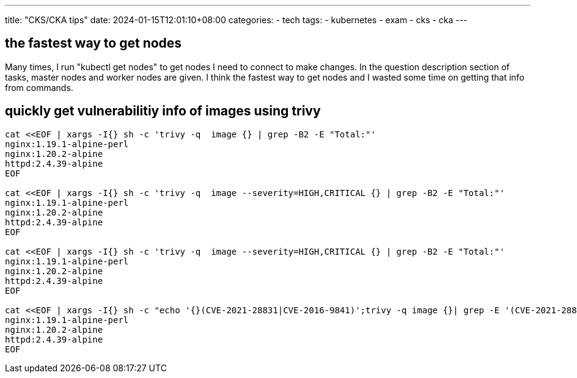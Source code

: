 ---
title: "CKS/CKA tips"
date: 2024-01-15T12:01:10+08:00
categories:
- tech
tags:
- kubernetes
- exam
- cks
- cka
---

== the fastest way to get nodes
Many times, I run "kubectl get nodes" to get nodes I need to connect to make changes. In the question description section of tasks, master nodes and worker nodes are given. I think the fastest way to get nodes and I wasted some time on getting that info from commands.

== quickly get vulnerabilitiy info of images using trivy

[source,bash]
----
cat <<EOF | xargs -I{} sh -c 'trivy -q  image {} | grep -B2 -E "Total:"'
nginx:1.19.1-alpine-perl
nginx:1.20.2-alpine
httpd:2.4.39-alpine
EOF

cat <<EOF | xargs -I{} sh -c 'trivy -q  image --severity=HIGH,CRITICAL {} | grep -B2 -E "Total:"'
nginx:1.19.1-alpine-perl
nginx:1.20.2-alpine
httpd:2.4.39-alpine
EOF

cat <<EOF | xargs -I{} sh -c 'trivy -q  image --severity=HIGH,CRITICAL {} | grep -B2 -E "Total:"'
nginx:1.19.1-alpine-perl
nginx:1.20.2-alpine
httpd:2.4.39-alpine
EOF

cat <<EOF | xargs -I{} sh -c "echo '{}(CVE-2021-28831|CVE-2016-9841)';trivy -q image {}| grep -E '(CVE-2021-28831)|(CVE-2016-9841)'"
nginx:1.19.1-alpine-perl
nginx:1.20.2-alpine
httpd:2.4.39-alpine
EOF
----